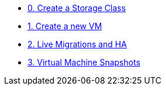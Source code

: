 * xref:pxe-osv-00.adoc[0. Create a Storage Class]
* xref:pxe-osv-01.adoc[1. Create a new VM]
* xref:pxe-osv-02.adoc[2. Live Migrations and HA]
* xref:pxe-osv-03.adoc[3. Virtual Machine Snapshots]
